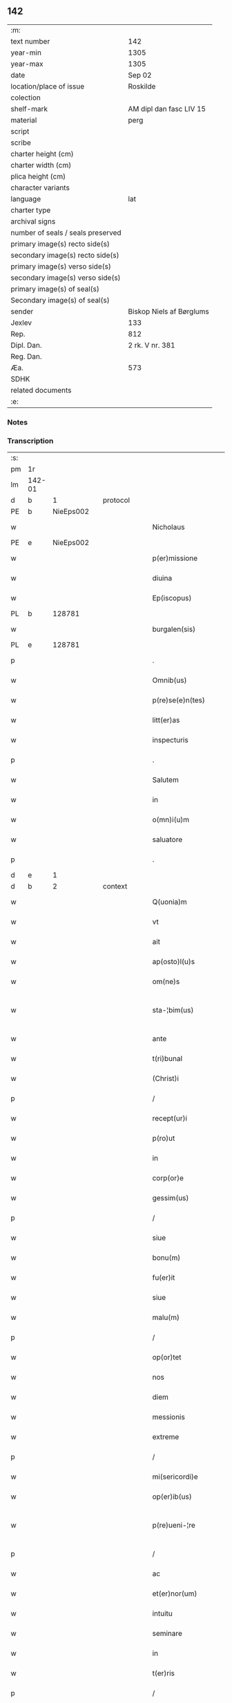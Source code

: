 ** 142

| :m:                               |                          |
| text number                       | 142                      |
| year-min                          | 1305                     |
| year-max                          | 1305                     |
| date                              | Sep 02                   |
| location/place of issue           | Roskilde                 |
| colection                         |                          |
| shelf-mark                        | AM dipl dan fasc LIV 15  |
| material                          | perg                     |
| script                            |                          |
| scribe                            |                          |
| charter height (cm)               |                          |
| charter width (cm)                |                          |
| plica height (cm)                 |                          |
| character variants                |                          |
| language                          | lat                      |
| charter type                      |                          |
| archival signs                    |                          |
| number of seals / seals preserved |                          |
| primary image(s) recto side(s)    |                          |
| secondary image(s) recto side(s)  |                          |
| primary image(s) verso side(s)    |                          |
| secondary image(s) verso side(s)  |                          |
| primary image(s) of seal(s)       |                          |
| Secondary image(s) of seal(s)     |                          |
| sender                            | Biskop Niels af Børglums |
| Jexlev                            | 133                      |
| Rep.                              | 812                      |
| Dipl. Dan.                        | 2 rk. V nr. 381          |
| Reg. Dan.                         |                          |
| Æa.                               | 573                      |
| SDHK                              |                          |
| related documents                 |                          |
| :e:                               |                          |

*** Notes


*** Transcription
| :s: |        |   |   |   |   |                        |                |   |   |   |   |     |   |   |   |               |
| pm  | 1r     |   |   |   |   |                        |                |   |   |   |   |     |   |   |   |               |
| lm  | 142-01 |   |   |   |   |                        |                |   |   |   |   |     |   |   |   |               |
| d   | b      | 1  |   | protocol  |   |                        |                |   |   |   |   |     |   |   |   |               |
| PE  | b      | NieEps002  |   |   |   |                        |                |   |   |   |   |     |   |   |   |               |
| w   |        |   |   |   |   | Nicholaus              | Nıcholus      |   |   |   |   | lat |   |   |   |        142-01 |
| PE  | e      | NieEps002  |   |   |   |                        |                |   |   |   |   |     |   |   |   |               |
| w   |        |   |   |   |   | p(er)missione          | ꝑmıſſıone      |   |   |   |   | lat |   |   |   |        142-01 |
| w   |        |   |   |   |   | diuina                 | ꝺíuín         |   |   |   |   | lat |   |   |   |        142-01 |
| w   |        |   |   |   |   | Ep(iscopus)            | p̅c            |   |   |   |   | lat |   |   |   |        142-01 |
| PL  | b      |   128781|   |   |   |                        |                |   |   |   |   |     |   |   |   |               |
| w   |        |   |   |   |   | burgalen(sis)          | burglen̅       |   |   |   |   | lat |   |   |   |        142-01 |
| PL  | e      |   128781|   |   |   |                        |                |   |   |   |   |     |   |   |   |               |
| p   |        |   |   |   |   | .                      | .              |   |   |   |   | lat |   |   |   |        142-01 |
| w   |        |   |   |   |   | Omnib(us)              | Omnıbꝫ         |   |   |   |   | lat |   |   |   |        142-01 |
| w   |        |   |   |   |   | p(re)se(e)n(tes)       | p͛ſen̅           |   |   |   |   | lat |   |   |   |        142-01 |
| w   |        |   |   |   |   | litt(er)as             | lıtt͛s         |   |   |   |   | lat |   |   |   |        142-01 |
| w   |        |   |   |   |   | inspecturis            | ınſpeurıs     |   |   |   |   | lat |   |   |   |        142-01 |
| p   |        |   |   |   |   | .                      | .              |   |   |   |   | lat |   |   |   |        142-01 |
| w   |        |   |   |   |   | Salutem                | Slutem        |   |   |   |   | lat |   |   |   |        142-01 |
| w   |        |   |   |   |   | in                     | ın             |   |   |   |   | lat |   |   |   |        142-01 |
| w   |        |   |   |   |   | o(mn)i(u)m             | o̅ım            |   |   |   |   | lat |   |   |   |        142-01 |
| w   |        |   |   |   |   | saluatore              | ſlutoꝛe      |   |   |   |   | lat |   |   |   |        142-01 |
| p   |        |   |   |   |   | .                      | .              |   |   |   |   | lat |   |   |   |        142-01 |
| d   | e      | 1  |   |   |   |                        |                |   |   |   |   |     |   |   |   |               |
| d   | b      | 2  |   | context  |   |                        |                |   |   |   |   |     |   |   |   |               |
| w   |        |   |   |   |   | Q(uonia)m              | Qm̅             |   |   |   |   | lat |   |   |   |        142-01 |
| w   |        |   |   |   |   | vt                     | vt             |   |   |   |   | lat |   |   |   |        142-01 |
| w   |        |   |   |   |   | ait                    | ít            |   |   |   |   | lat |   |   |   |        142-01 |
| w   |        |   |   |   |   | ap(osto)l(u)s          | pl̅s           |   |   |   |   | lat |   |   |   |        142-01 |
| w   |        |   |   |   |   | om(ne)s                | om̅s            |   |   |   |   | lat |   |   |   |        142-01 |
| w   |        |   |   |   |   | sta-¦bim(us)           | ﬅ-¦bímꝰ       |   |   |   |   | lat |   |   |   | 142-01—142-02 |
| w   |        |   |   |   |   | ante                   | nte           |   |   |   |   | lat |   |   |   |        142-02 |
| w   |        |   |   |   |   | t(ri)bunal             | tbunl        |   |   |   |   | lat |   |   |   |        142-02 |
| w   |        |   |   |   |   | (Christ)i              | xp̅ı            |   |   |   |   | lat |   |   |   |        142-02 |
| p   |        |   |   |   |   | /                      | /              |   |   |   |   | lat |   |   |   |        142-02 |
| w   |        |   |   |   |   | recept(ur)i            | ɼecept᷑ı        |   |   |   |   | lat |   |   |   |        142-02 |
| w   |        |   |   |   |   | p(ro)ut                | ꝓut            |   |   |   |   | lat |   |   |   |        142-02 |
| w   |        |   |   |   |   | in                     | ín             |   |   |   |   | lat |   |   |   |        142-02 |
| w   |        |   |   |   |   | corp(or)e              | coꝛꝑe          |   |   |   |   | lat |   |   |   |        142-02 |
| w   |        |   |   |   |   | gessim(us)             | geſſímꝰ        |   |   |   |   | lat |   |   |   |        142-02 |
| p   |        |   |   |   |   | /                      | /              |   |   |   |   | lat |   |   |   |        142-02 |
| w   |        |   |   |   |   | siue                   | ſıue           |   |   |   |   | lat |   |   |   |        142-02 |
| w   |        |   |   |   |   | bonu(m)                | bonu̅           |   |   |   |   | lat |   |   |   |        142-02 |
| w   |        |   |   |   |   | fu(er)it               | fu͛ıt           |   |   |   |   | lat |   |   |   |        142-02 |
| w   |        |   |   |   |   | siue                   | ſíue           |   |   |   |   | lat |   |   |   |        142-02 |
| w   |        |   |   |   |   | malu(m)                | mlu̅           |   |   |   |   | lat |   |   |   |        142-02 |
| p   |        |   |   |   |   | /                      | /              |   |   |   |   | lat |   |   |   |        142-02 |
| w   |        |   |   |   |   | op(or)tet              | oꝑtet          |   |   |   |   | lat |   |   |   |        142-02 |
| w   |        |   |   |   |   | nos                    | nos            |   |   |   |   | lat |   |   |   |        142-02 |
| w   |        |   |   |   |   | diem                   | ꝺıem           |   |   |   |   | lat |   |   |   |        142-02 |
| w   |        |   |   |   |   | messionis              | meſſıonís      |   |   |   |   | lat |   |   |   |        142-02 |
| w   |        |   |   |   |   | extreme                | extreme        |   |   |   |   | lat |   |   |   |        142-02 |
| p   |        |   |   |   |   | /                      | /              |   |   |   |   | lat |   |   |   |        142-02 |
| w   |        |   |   |   |   | mi(sericordi)e         | mı̅e            |   |   |   |   | lat |   |   |   |        142-02 |
| w   |        |   |   |   |   | op(er)ib(us)           | oꝑıbꝫ          |   |   |   |   | lat |   |   |   |        142-02 |
| w   |        |   |   |   |   | p(re)ueni-¦re          | p͛uení-¦re      |   |   |   |   | lat |   |   |   | 142-02—142-03 |
| p   |        |   |   |   |   | /                      | /              |   |   |   |   | lat |   |   |   |        142-03 |
| w   |        |   |   |   |   | ac                     | c             |   |   |   |   | lat |   |   |   |        142-03 |
| w   |        |   |   |   |   | et(er)nor(um)          | et͛noꝝ          |   |   |   |   | lat |   |   |   |        142-03 |
| w   |        |   |   |   |   | intuitu                | íntuítu        |   |   |   |   | lat |   |   |   |        142-03 |
| w   |        |   |   |   |   | seminare               | ſemínre       |   |   |   |   | lat |   |   |   |        142-03 |
| w   |        |   |   |   |   | in                     | ın             |   |   |   |   | lat |   |   |   |        142-03 |
| w   |        |   |   |   |   | t(er)ris               | t͛rıs           |   |   |   |   | lat |   |   |   |        142-03 |
| p   |        |   |   |   |   | /                      | /              |   |   |   |   | lat |   |   |   |        142-03 |
| w   |        |   |   |   |   | q(uo)d                 | q             |   |   |   |   | lat |   |   |   |        142-03 |
| w   |        |   |   |   |   | reddente               | reꝺꝺente       |   |   |   |   | lat |   |   |   |        142-03 |
| w   |        |   |   |   |   | d(omi)no               | ꝺn̅o            |   |   |   |   | lat |   |   |   |        142-03 |
| w   |        |   |   |   |   | cu(m)                  | cu̅             |   |   |   |   | lat |   |   |   |        142-03 |
| w   |        |   |   |   |   | multiplicato           | multıplıcto   |   |   |   |   | lat |   |   |   |        142-03 |
| w   |        |   |   |   |   | fructu                 | fruu          |   |   |   |   | lat |   |   |   |        142-03 |
| p   |        |   |   |   |   | /                      | /              |   |   |   |   | lat |   |   |   |        142-03 |
| w   |        |   |   |   |   | recollig(er)e          | recollıg͛e      |   |   |   |   | lat |   |   |   |        142-03 |
| w   |        |   |   |   |   | debeamus               | ꝺebemus       |   |   |   |   | lat |   |   |   |        142-03 |
| w   |        |   |   |   |   | in                     | ín             |   |   |   |   | lat |   |   |   |        142-03 |
| w   |        |   |   |   |   | celis                  | celıs          |   |   |   |   | lat |   |   |   |        142-03 |
| p   |        |   |   |   |   | /                      | /              |   |   |   |   | lat |   |   |   |        142-03 |
| w   |        |   |   |   |   | firmam                 | fırmm         |   |   |   |   | lat |   |   |   |        142-03 |
| w   |        |   |   |   |   | spem                   | ſpem           |   |   |   |   | lat |   |   |   |        142-03 |
| w   |        |   |   |   |   | fidu-¦ciam q(ue)       | fıꝺu-¦cım qꝫ  |   |   |   |   | lat |   |   |   | 142-03—142-04 |
| w   |        |   |   |   |   | tenentes               | tenentes       |   |   |   |   | lat |   |   |   |        142-04 |
| p   |        |   |   |   |   | /                      | /              |   |   |   |   | lat |   |   |   |        142-04 |
| w   |        |   |   |   |   | q(uoniam)m             | qm̅             |   |   |   |   | lat |   |   |   |        142-04 |
| w   |        |   |   |   |   | q(ui)                  | q             |   |   |   |   | lat |   |   |   |        142-04 |
| w   |        |   |   |   |   | p(ar)ce                | ꝑce            |   |   |   |   | lat |   |   |   |        142-04 |
| w   |        |   |   |   |   | seminat                | ſemínt        |   |   |   |   | lat |   |   |   |        142-04 |
| w   |        |   |   |   |   | p(ar)ce                | ꝑce            |   |   |   |   | lat |   |   |   |        142-04 |
| w   |        |   |   |   |   | (et)                   |               |   |   |   |   | lat |   |   |   |        142-04 |
| w   |        |   |   |   |   | metet                  | metet          |   |   |   |   | lat |   |   |   |        142-04 |
| p   |        |   |   |   |   | /                      | /              |   |   |   |   | lat |   |   |   |        142-04 |
| w   |        |   |   |   |   | (et)                   |               |   |   |   |   | lat |   |   |   |        142-04 |
| w   |        |   |   |   |   | q(ui)                  | q             |   |   |   |   | lat |   |   |   |        142-04 |
| w   |        |   |   |   |   | seminat                | ſemínt        |   |   |   |   | lat |   |   |   |        142-04 |
| w   |        |   |   |   |   | in                     | ín             |   |   |   |   | lat |   |   |   |        142-04 |
| w   |        |   |   |   |   | b(e)n(e)dictionib(us)  | bn̅ꝺııonıbꝫ    |   |   |   |   | lat |   |   |   |        142-04 |
| w   |        |   |   |   |   | de                     | ꝺe             |   |   |   |   | lat |   |   |   |        142-04 |
| w   |        |   |   |   |   | b(e)n(e)dictionibus    | bn̅ꝺııonıbus   |   |   |   |   | lat |   |   |   |        142-04 |
| w   |        |   |   |   |   | (et)                   |               |   |   |   |   | lat |   |   |   |        142-04 |
| w   |        |   |   |   |   | metet                  | metet          |   |   |   |   | lat |   |   |   |        142-04 |
| w   |        |   |   |   |   | vitam                  | ỽıtm          |   |   |   |   | lat |   |   |   |        142-04 |
| w   |        |   |   |   |   | et(er)nam              | et͛nm          |   |   |   |   | lat |   |   |   |        142-04 |
| p   |        |   |   |   |   | .                      | .              |   |   |   |   | lat |   |   |   |        142-04 |
| w   |        |   |   |   |   | Cum                    | Cum            |   |   |   |   | lat |   |   |   |        142-04 |
| w   |        |   |   |   |   | igi-¦tur               | ıgí-¦tur       |   |   |   |   | lat |   |   |   | 142-04—142-05 |
| w   |        |   |   |   |   | dil(e)c(t)e            | ꝺıl̅ce          |   |   |   |   | lat |   |   |   |        142-05 |
| w   |        |   |   |   |   | nob(is)                | nob̅            |   |   |   |   | lat |   |   |   |        142-05 |
| w   |        |   |   |   |   | in                     | ın             |   |   |   |   | lat |   |   |   |        142-05 |
| w   |        |   |   |   |   | (Christ)o              | xp̅o            |   |   |   |   | lat |   |   |   |        142-05 |
| w   |        |   |   |   |   | s(an)c(t)imoniales     | ſc̅ımoníles    |   |   |   |   | lat |   |   |   |        142-05 |
| w   |        |   |   |   |   | recluse                | recluſe        |   |   |   |   | lat |   |   |   |        142-05 |
| p   |        |   |   |   |   | /                      | /              |   |   |   |   | lat |   |   |   |        142-05 |
| w   |        |   |   |   |   | ordinis                | oꝛꝺınıs        |   |   |   |   | lat |   |   |   |        142-05 |
| w   |        |   |   |   |   | s(an)c(t)i             | ſc̅ı            |   |   |   |   | lat |   |   |   |        142-05 |
| w   |        |   |   |   |   | Damiani                | Dmıní        |   |   |   |   | lat |   |   |   |        142-05 |
| PL  | b      |   149380|   |   |   |                        |                |   |   |   |   |     |   |   |   |               |
| w   |        |   |   |   |   | Roskildis              | Roſkılꝺís      |   |   |   |   | lat |   |   |   |        142-05 |
| PL  | e      |   149380|   |   |   |                        |                |   |   |   |   |     |   |   |   |               |
| p   |        |   |   |   |   | /                      | /              |   |   |   |   | lat |   |   |   |        142-05 |
| w   |        |   |   |   |   | p(ro)                  | ꝓ              |   |   |   |   | lat |   |   |   |        142-05 |
| w   |        |   |   |   |   | ecc(les)ia             | ecc̅ı          |   |   |   |   | lat |   |   |   |        142-05 |
| w   |        |   |   |   |   | (et)                   |               |   |   |   |   | lat |   |   |   |        142-05 |
| w   |        |   |   |   |   | edificiis              | eꝺıfıcíís      |   |   |   |   | lat |   |   |   |        142-05 |
| w   |        |   |   |   |   | monAst(er)ii           | monﬅ͛íí        |   |   |   |   | lat |   |   |   |        142-05 |
| w   |        |   |   |   |   | sui                    | ſuí            |   |   |   |   | lat |   |   |   |        142-05 |
| p   |        |   |   |   |   | /                      | /              |   |   |   |   | lat |   |   |   |        142-05 |
| w   |        |   |   |   |   | ac                     | c             |   |   |   |   | lat |   |   |   |        142-05 |
| w   |        |   |   |   |   | eciam                  | ecım          |   |   |   |   | lat |   |   |   |        142-05 |
| w   |        |   |   |   |   | suste(n)tacione        | ſuﬅe̅tcıone    |   |   |   |   | lat |   |   |   |        142-05 |
| lm  | 142-06 |   |   |   |   |                        |                |   |   |   |   |     |   |   |   |               |
| w   |        |   |   |   |   | arte                   | rte           |   |   |   |   | lat |   |   |   |        142-06 |
| w   |        |   |   |   |   | vite                   | vıte           |   |   |   |   | lat |   |   |   |        142-06 |
| w   |        |   |   |   |   | ip(s)ar(um)            | ıp̅ꝝ           |   |   |   |   | lat |   |   |   |        142-06 |
| p   |        |   |   |   |   | /                      | /              |   |   |   |   | lat |   |   |   |        142-06 |
| w   |        |   |   |   |   | que                    | que            |   |   |   |   | lat |   |   |   |        142-06 |
| w   |        |   |   |   |   | p(ro)                  | ꝓ              |   |   |   |   | lat |   |   |   |        142-06 |
| w   |        |   |   |   |   | (Christ)o              | xp̅o            |   |   |   |   | lat |   |   |   |        142-06 |
| w   |        |   |   |   |   | tante                  | tnte          |   |   |   |   | lat |   |   |   |        142-06 |
| w   |        |   |   |   |   | rigore(m)              | rıgoꝛe̅         |   |   |   |   | lat |   |   |   |        142-06 |
| w   |        |   |   |   |   | religionis             | relıgıonís     |   |   |   |   | lat |   |   |   |        142-06 |
| w   |        |   |   |   |   | ferre                  | ferre          |   |   |   |   | lat |   |   |   |        142-06 |
| w   |        |   |   |   |   | decreueru(n)t          | ꝺecreueru̅t     |   |   |   |   | lat |   |   |   |        142-06 |
| p   |        |   |   |   |   | /                      | /              |   |   |   |   | lat |   |   |   |        142-06 |
| w   |        |   |   |   |   | elemosinis             | elemoſínís     |   |   |   |   | lat |   |   |   |        142-06 |
| w   |        |   |   |   |   | i(n)digeant            | ı̅ꝺıgent       |   |   |   |   | lat |   |   |   |        142-06 |
| w   |        |   |   |   |   | iuuari                 | íuurí         |   |   |   |   | lat |   |   |   |        142-06 |
| w   |        |   |   |   |   | fideliu(m)             | fıꝺelıu̅        |   |   |   |   | lat |   |   |   |        142-06 |
| p   |        |   |   |   |   | /                      | /              |   |   |   |   | lat |   |   |   |        142-06 |
| w   |        |   |   |   |   | q(ui)b(us)             | qbꝫ           |   |   |   |   | lat |   |   |   |        142-06 |
| w   |        |   |   |   |   | ip(s)e                 | ıp̅e            |   |   |   |   | lat |   |   |   |        142-06 |
| w   |        |   |   |   |   | or(ati)onum            | oꝛ̅onum         |   |   |   |   | lat |   |   |   |        142-06 |
| w   |        |   |   |   |   | suar(um)               | ſuꝝ           |   |   |   |   | lat |   |   |   |        142-06 |
| lm  | 142-07 |   |   |   |   |                        |                |   |   |   |   |     |   |   |   |               |
| w   |        |   |   |   |   | subsidia               | ſubſıꝺı       |   |   |   |   | lat |   |   |   |        142-07 |
| w   |        |   |   |   |   | rependere              | repenꝺere      |   |   |   |   | lat |   |   |   |        142-07 |
| w   |        |   |   |   |   | student                | ﬅuꝺent         |   |   |   |   | lat |   |   |   |        142-07 |
| p   |        |   |   |   |   | .                      | .              |   |   |   |   | lat |   |   |   |        142-07 |
| w   |        |   |   |   |   | vniu(er)sitatem        | ỽníu͛ſıttem    |   |   |   |   | lat |   |   |   |        142-07 |
| w   |        |   |   |   |   | v(est)ram              | ỽr̅am           |   |   |   |   | lat |   |   |   |        142-07 |
| w   |        |   |   |   |   | rogam(us)              | rogmꝰ         |   |   |   |   | lat |   |   |   |        142-07 |
| w   |        |   |   |   |   | (et)                   |               |   |   |   |   | lat |   |   |   |        142-07 |
| w   |        |   |   |   |   | hortamur               | hoꝛtmur       |   |   |   |   | lat |   |   |   |        142-07 |
| w   |        |   |   |   |   | in                     | ın             |   |   |   |   | lat |   |   |   |        142-07 |
| w   |        |   |   |   |   | d(omi)no               | ꝺn̅o            |   |   |   |   | lat |   |   |   |        142-07 |
| p   |        |   |   |   |   | /                      | /              |   |   |   |   | lat |   |   |   |        142-07 |
| w   |        |   |   |   |   | in                     | ín             |   |   |   |   | lat |   |   |   |        142-07 |
| w   |        |   |   |   |   | remissione(m)          | remıſſıone̅     |   |   |   |   | lat |   |   |   |        142-07 |
| w   |        |   |   |   |   | uob(is)                | uob̅            |   |   |   |   | lat |   |   |   |        142-07 |
| w   |        |   |   |   |   | p(e)ccaminu(m)         | p̅ccmínu̅       |   |   |   |   | lat |   |   |   |        142-07 |
| w   |        |   |   |   |   | iniu(n)gentes          | ınıu̅gentes     |   |   |   |   | lat |   |   |   |        142-07 |
| p   |        |   |   |   |   | /                      | /              |   |   |   |   | lat |   |   |   |        142-07 |
| w   |        |   |   |   |   | q(ua)tin(us)           | qtınꝰ         |   |   |   |   | lat |   |   |   |        142-07 |
| w   |        |   |   |   |   | eis                    | eıs            |   |   |   |   | lat |   |   |   |        142-07 |
| lm  | 142-08 |   |   |   |   |                        |                |   |   |   |   |     |   |   |   |               |
| w   |        |   |   |   |   | pias                   | pıs           |   |   |   |   | lat |   |   |   |        142-08 |
| w   |        |   |   |   |   | elemosinas             | elemoſíns     |   |   |   |   | lat |   |   |   |        142-08 |
| p   |        |   |   |   |   | /                      | /              |   |   |   |   | lat |   |   |   |        142-08 |
| w   |        |   |   |   |   | (et)                   |               |   |   |   |   | lat |   |   |   |        142-08 |
| w   |        |   |   |   |   | g(ra)ta                | gt           |   |   |   |   | lat |   |   |   |        142-08 |
| w   |        |   |   |   |   | caritatis              | crıttıs      |   |   |   |   | lat |   |   |   |        142-08 |
| w   |        |   |   |   |   | s(u)bsidia             | ſb̅ſıꝺı        |   |   |   |   | lat |   |   |   |        142-08 |
| w   |        |   |   |   |   | erogetis               | erogetıs       |   |   |   |   | lat |   |   |   |        142-08 |
| p   |        |   |   |   |   | /                      | /              |   |   |   |   | lat |   |   |   |        142-08 |
| w   |        |   |   |   |   | vt                     | ỽt             |   |   |   |   | lat |   |   |   |        142-08 |
| w   |        |   |   |   |   | p(er)                  | ꝑ              |   |   |   |   | lat |   |   |   |        142-08 |
| w   |        |   |   |   |   | s(u)buenc(i)onem       | ſb̅uenc̅onem     |   |   |   |   | lat |   |   |   |        142-08 |
| w   |        |   |   |   |   | v(est)ram              | ỽr̅m           |   |   |   |   | lat |   |   |   |        142-08 |
| w   |        |   |   |   |   | op(us)                 | opꝰ            |   |   |   |   | lat |   |   |   |        142-08 |
| w   |        |   |   |   |   | hui(us)modi            | huıꝰmoꝺí       |   |   |   |   | lat |   |   |   |        142-08 |
| w   |        |   |   |   |   | (con)su(m)mari         | ꝯſu̅mrí        |   |   |   |   | lat |   |   |   |        142-08 |
| w   |        |   |   |   |   | valeat                 | ỽlet         |   |   |   |   | lat |   |   |   |        142-08 |
| p   |        |   |   |   |   | /                      | /              |   |   |   |   | lat |   |   |   |        142-08 |
| w   |        |   |   |   |   | (et)                   |               |   |   |   |   | lat |   |   |   |        142-08 |
| w   |        |   |   |   |   | alias                  | lıs          |   |   |   |   | lat |   |   |   |        142-08 |
| w   |        |   |   |   |   | ear(um)                | eꝝ            |   |   |   |   | lat |   |   |   |        142-08 |
| w   |        |   |   |   |   | i(n)dige(n)cie         | ı̅ꝺıge̅cıe       |   |   |   |   | lat |   |   |   |        142-08 |
| w   |        |   |   |   |   | p(ro)ui¦deri           | ꝓuí¦ꝺerí       |   |   |   |   | lat |   |   |   | 142-08—142-09 |
| p   |        |   |   |   |   | /                      | /              |   |   |   |   | lat |   |   |   |        142-09 |
| w   |        |   |   |   |   | ac                     | c             |   |   |   |   | lat |   |   |   |        142-09 |
| w   |        |   |   |   |   | uos                    | uos            |   |   |   |   | lat |   |   |   |        142-09 |
| w   |        |   |   |   |   | p(er)                  | ꝑ              |   |   |   |   | lat |   |   |   |        142-09 |
| w   |        |   |   |   |   | h(ec)                  | h̅              |   |   |   |   | lat |   |   |   |        142-09 |
| w   |        |   |   |   |   | (et)                   |               |   |   |   |   | lat |   |   |   |        142-09 |
| w   |        |   |   |   |   | alia                   | lí           |   |   |   |   | lat |   |   |   |        142-09 |
| w   |        |   |   |   |   | bona                   | bon           |   |   |   |   | lat |   |   |   |        142-09 |
| w   |        |   |   |   |   | que                    | que            |   |   |   |   | lat |   |   |   |        142-09 |
| w   |        |   |   |   |   | d(omi)no               | ꝺn̅o            |   |   |   |   | lat |   |   |   |        142-09 |
| w   |        |   |   |   |   | inspirante             | ínſpırante     |   |   |   |   | lat |   |   |   |        142-09 |
| w   |        |   |   |   |   | fec(er)itis            | fec͛ıtıs        |   |   |   |   | lat |   |   |   |        142-09 |
| p   |        |   |   |   |   | /                      | /              |   |   |   |   | lat |   |   |   |        142-09 |
| w   |        |   |   |   |   | ear(um)                | eꝝ            |   |   |   |   | lat |   |   |   |        142-09 |
| w   |        |   |   |   |   | adiuti                 | ꝺíutí         |   |   |   |   | lat |   |   |   |        142-09 |
| w   |        |   |   |   |   | p(re)cib(us)           | p͛cıbꝫ          |   |   |   |   | lat |   |   |   |        142-09 |
| p   |        |   |   |   |   | /                      | /              |   |   |   |   | lat |   |   |   |        142-09 |
| w   |        |   |   |   |   | ad                     | ꝺ             |   |   |   |   | lat |   |   |   |        142-09 |
| w   |        |   |   |   |   | et(er)ne               | et͛ne           |   |   |   |   | lat |   |   |   |        142-09 |
| w   |        |   |   |   |   | possitis               | poſſıtıs       |   |   |   |   | lat |   |   |   |        142-09 |
| w   |        |   |   |   |   | felicitatis            | felıcıttís    |   |   |   |   | lat |   |   |   |        142-09 |
| w   |        |   |   |   |   | gaudia                 | guꝺı         |   |   |   |   | lat |   |   |   |        142-09 |
| w   |        |   |   |   |   | p(er)uenire            | ꝑueníre        |   |   |   |   | lat |   |   |   |        142-09 |
| p   |        |   |   |   |   | /                      | /              |   |   |   |   | lat |   |   |   |        142-09 |
| w   |        |   |   |   |   | Cupie(n)tes            | Cupıe̅tes       |   |   |   |   | lat |   |   |   |        142-09 |
| lm  | 142-10 |   |   |   |   |                        |                |   |   |   |   |     |   |   |   |               |
| w   |        |   |   |   |   | eciam                  | ecım          |   |   |   |   | lat |   |   |   |        142-10 |
| w   |        |   |   |   |   | vt                     | ỽt             |   |   |   |   | lat |   |   |   |        142-10 |
| w   |        |   |   |   |   | ear(un)dem             | eꝝꝺem         |   |   |   |   | lat |   |   |   |        142-10 |
| w   |        |   |   |   |   | ecc(lesi)a             | ecc̅           |   |   |   |   | lat |   |   |   |        142-10 |
| w   |        |   |   |   |   | congruis               | congruís       |   |   |   |   | lat |   |   |   |        142-10 |
| w   |        |   |   |   |   | honorib(us)            | honoꝛıbꝫ       |   |   |   |   | lat |   |   |   |        142-10 |
| w   |        |   |   |   |   | freque(n)tet(ur)       | freque̅tet᷑      |   |   |   |   | lat |   |   |   |        142-10 |
| p   |        |   |   |   |   | /                      | /              |   |   |   |   | lat |   |   |   |        142-10 |
| w   |        |   |   |   |   | o(mn)ib(us)            | o̅ıbꝫ           |   |   |   |   | lat |   |   |   |        142-10 |
| w   |        |   |   |   |   | vere                   | ỽere           |   |   |   |   | lat |   |   |   |        142-10 |
| w   |        |   |   |   |   | penitentib(us)         | penítentıbꝫ    |   |   |   |   | lat |   |   |   |        142-10 |
| w   |        |   |   |   |   | (et)                   |               |   |   |   |   | lat |   |   |   |        142-10 |
| w   |        |   |   |   |   | (con)fessis            | ꝯfeſſıs        |   |   |   |   | lat |   |   |   |        142-10 |
| p   |        |   |   |   |   | /                      | /              |   |   |   |   | lat |   |   |   |        142-10 |
| w   |        |   |   |   |   | q(ui)                  | q             |   |   |   |   | lat |   |   |   |        142-10 |
| w   |        |   |   |   |   | eis                    | eıs            |   |   |   |   | lat |   |   |   |        142-10 |
| w   |        |   |   |   |   | p(ro)                  | ꝓ              |   |   |   |   | lat |   |   |   |        142-10 |
| w   |        |   |   |   |   | d(i)c(t)i              | ꝺc̅ı            |   |   |   |   | lat |   |   |   |        142-10 |
| w   |        |   |   |   |   | (con)su(m)mac(i)one    | ꝯſu̅mcone      |   |   |   |   | lat |   |   |   |        142-10 |
| w   |        |   |   |   |   | op(er)is               | oꝑıs           |   |   |   |   | lat |   |   |   |        142-10 |
| p   |        |   |   |   |   | /                      | /              |   |   |   |   | lat |   |   |   |        142-10 |
| w   |        |   |   |   |   | u(e)l                  | ul̅             |   |   |   |   | lat |   |   |   |        142-10 |
| w   |        |   |   |   |   | ip(s)ar(um)            | ıp̅ꝝ           |   |   |   |   | lat |   |   |   |        142-10 |
| w   |        |   |   |   |   | n(e)cc(ess)ita¦tib(us) | nc̅cıt¦tıbꝫ    |   |   |   |   | lat |   |   |   | 142-10—142-11 |
| w   |        |   |   |   |   | releuandis             | releunꝺıs     |   |   |   |   | lat |   |   |   |        142-11 |
| p   |        |   |   |   |   | /                      | /              |   |   |   |   | lat |   |   |   |        142-11 |
| w   |        |   |   |   |   | manu(m)                | mnu̅           |   |   |   |   | lat |   |   |   |        142-11 |
| w   |        |   |   |   |   | porrex(er)int          | poꝛrex͛ınt      |   |   |   |   | lat |   |   |   |        142-11 |
| w   |        |   |   |   |   | adiut(ri)cem           | ꝺíutcem      |   |   |   |   | lat |   |   |   |        142-11 |
| p   |        |   |   |   |   | /                      | /              |   |   |   |   | lat |   |   |   |        142-11 |
| w   |        |   |   |   |   | seu                    | ſeu            |   |   |   |   | lat |   |   |   |        142-11 |
| w   |        |   |   |   |   | ear(um)                | eꝝ            |   |   |   |   | lat |   |   |   |        142-11 |
| w   |        |   |   |   |   | ecc(lesi)am            | ec̅cm          |   |   |   |   | lat |   |   |   |        142-11 |
| w   |        |   |   |   |   | cum                    | cum            |   |   |   |   | lat |   |   |   |        142-11 |
| w   |        |   |   |   |   | deuoc(i)one            | ꝺeuoc̅one       |   |   |   |   | lat |   |   |   |        142-11 |
| w   |        |   |   |   |   | (et)                   |               |   |   |   |   | lat |   |   |   |        142-11 |
| w   |        |   |   |   |   | reu(er)encia           | reu͛encı       |   |   |   |   | lat |   |   |   |        142-11 |
| w   |        |   |   |   |   | visitau(er)it          | ỽıſıtu͛ıt      |   |   |   |   | lat |   |   |   |        142-11 |
| p   |        |   |   |   |   | /                      | /              |   |   |   |   | lat |   |   |   |        142-11 |
| w   |        |   |   |   |   | De                     | De             |   |   |   |   | lat |   |   |   |        142-11 |
| w   |        |   |   |   |   | d(e)i                  | ꝺı̅             |   |   |   |   | lat |   |   |   |        142-11 |
| w   |        |   |   |   |   | o(mn)ipotentis         | o̅ıpotentıs     |   |   |   |   | lat |   |   |   |        142-11 |
| w   |        |   |   |   |   | mi(sericordi)a         | mı̅            |   |   |   |   | lat |   |   |   |        142-11 |
| p   |        |   |   |   |   | /                      | /              |   |   |   |   | lat |   |   |   |        142-11 |
| w   |        |   |   |   |   | (et)                   |               |   |   |   |   | lat |   |   |   |        142-11 |
| w   |        |   |   |   |   | beato-¦ru(m)           | beto-¦ru̅      |   |   |   |   | lat |   |   |   | 142-11—142-12 |
| w   |        |   |   |   |   | Petri                  | Petrí          |   |   |   |   | lat |   |   |   |        142-12 |
| w   |        |   |   |   |   | (et)                   |               |   |   |   |   | lat |   |   |   |        142-12 |
| w   |        |   |   |   |   | Pauli                  | Pulí          |   |   |   |   | lat |   |   |   |        142-12 |
| w   |        |   |   |   |   | ap(osto)lor(um)        | pl̅oꝝ          |   |   |   |   | lat |   |   |   |        142-12 |
| w   |        |   |   |   |   | eius                   | eíus           |   |   |   |   | lat |   |   |   |        142-12 |
| w   |        |   |   |   |   | auctoritate            | uoꝛıtte     |   |   |   |   | lat |   |   |   |        142-12 |
| w   |        |   |   |   |   | (con)fisi              | ꝯfıſí          |   |   |   |   | lat |   |   |   |        142-12 |
| p   |        |   |   |   |   | /                      | /              |   |   |   |   | lat |   |   |   |        142-12 |
| w   |        |   |   |   |   | q(ua)draginta          | qꝺrgínt     |   |   |   |   | lat |   |   |   |        142-12 |
| w   |        |   |   |   |   | dies                   | ꝺíes           |   |   |   |   | lat |   |   |   |        142-12 |
| p   |        |   |   |   |   | /                      | /              |   |   |   |   | lat |   |   |   |        142-12 |
| w   |        |   |   |   |   | de                     | ꝺe             |   |   |   |   | lat |   |   |   |        142-12 |
| w   |        |   |   |   |   | i(n)iuncta             | ı̅íun         |   |   |   |   | lat |   |   |   |        142-12 |
| w   |        |   |   |   |   | s(ibi)                 | s             |   |   |   |   | lat |   |   |   |        142-12 |
| w   |        |   |   |   |   | p(enite)n(c)ia         | pn̅í           |   |   |   |   | lat |   |   |   |        142-12 |
| p   |        |   |   |   |   | /                      | /              |   |   |   |   | lat |   |   |   |        142-12 |
| w   |        |   |   |   |   | accede(n)te            | cceꝺe̅te       |   |   |   |   | lat |   |   |   |        142-12 |
| w   |        |   |   |   |   | ad                     | ꝺ             |   |   |   |   | lat |   |   |   |        142-12 |
| w   |        |   |   |   |   | hoc                    | hoc            |   |   |   |   | lat |   |   |   |        142-12 |
| w   |        |   |   |   |   | dyocesani              | dyoceſní      |   |   |   |   | lat |   |   |   |        142-12 |
| w   |        |   |   |   |   | (con)sensu             | ꝯſenſu         |   |   |   |   | lat |   |   |   |        142-12 |
| w   |        |   |   |   |   | mis(er)icordi-¦ter     | mıſ͛ıcoꝛꝺı-¦ter |   |   |   |   | lat |   |   |   | 142-12—142-13 |
| w   |        |   |   |   |   | relaxamus              | relxmus      |   |   |   |   | lat |   |   |   |        142-13 |
| p   |        |   |   |   |   | .                      | .              |   |   |   |   | lat |   |   |   |        142-13 |
| d   | e      | 2  |   |   |   |                        |                |   |   |   |   |     |   |   |   |               |
| d   | b      | 3  |   | eschatocol  |   |                        |                |   |   |   |   |     |   |   |   |               |
| w   |        |   |   |   |   | Datum                  | Dtum          |   |   |   |   | lat |   |   |   |        142-13 |
| PL  | b      |   149195|   |   |   |                        |                |   |   |   |   |     |   |   |   |               |
| w   |        |   |   |   |   | Roskildis              | Roſkılꝺıs      |   |   |   |   | lat |   |   |   |        142-13 |
| PL  | e      |   149195|   |   |   |                        |                |   |   |   |   |     |   |   |   |               |
| w   |        |   |   |   |   | anno                   | nno           |   |   |   |   | lat |   |   |   |        142-13 |
| w   |        |   |   |   |   | d(omi)ni               | ꝺn̅ı            |   |   |   |   | lat |   |   |   |        142-13 |
| p   |        |   |   |   |   | .                      | .              |   |   |   |   | lat |   |   |   |        142-13 |
| n   |        |   |   |   |   | mº                     | ͦ              |   |   |   |   | lat |   |   |   |        142-13 |
| p   |        |   |   |   |   | .                      | .              |   |   |   |   | lat |   |   |   |        142-13 |
| n   |        |   |   |   |   | CCCº                   | CCͦC            |   |   |   |   | lat |   |   |   |        142-13 |
| p   |        |   |   |   |   | .                      | .              |   |   |   |   | lat |   |   |   |        142-13 |
| n   |        |   |   |   |   | vº                     | vͦ              |   |   |   |   | lat |   |   |   |        142-13 |
| p   |        |   |   |   |   | .                      | .              |   |   |   |   | lat |   |   |   |        142-13 |
| w   |        |   |   |   |   | quarto                 | qurto         |   |   |   |   | lat |   |   |   |        142-13 |
| w   |        |   |   |   |   | nonas                  | nons          |   |   |   |   | lat |   |   |   |        142-13 |
| w   |        |   |   |   |   | !sempitembris¡         | !ſempıtembꝛís¡ |   |   |   |   | lat |   |   |   |        142-13 |
| d   | e      | 3  |   |   |   |                        |                |   |   |   |   |     |   |   |   |               |
| :e: |        |   |   |   |   |                        |                |   |   |   |   |     |   |   |   |               |